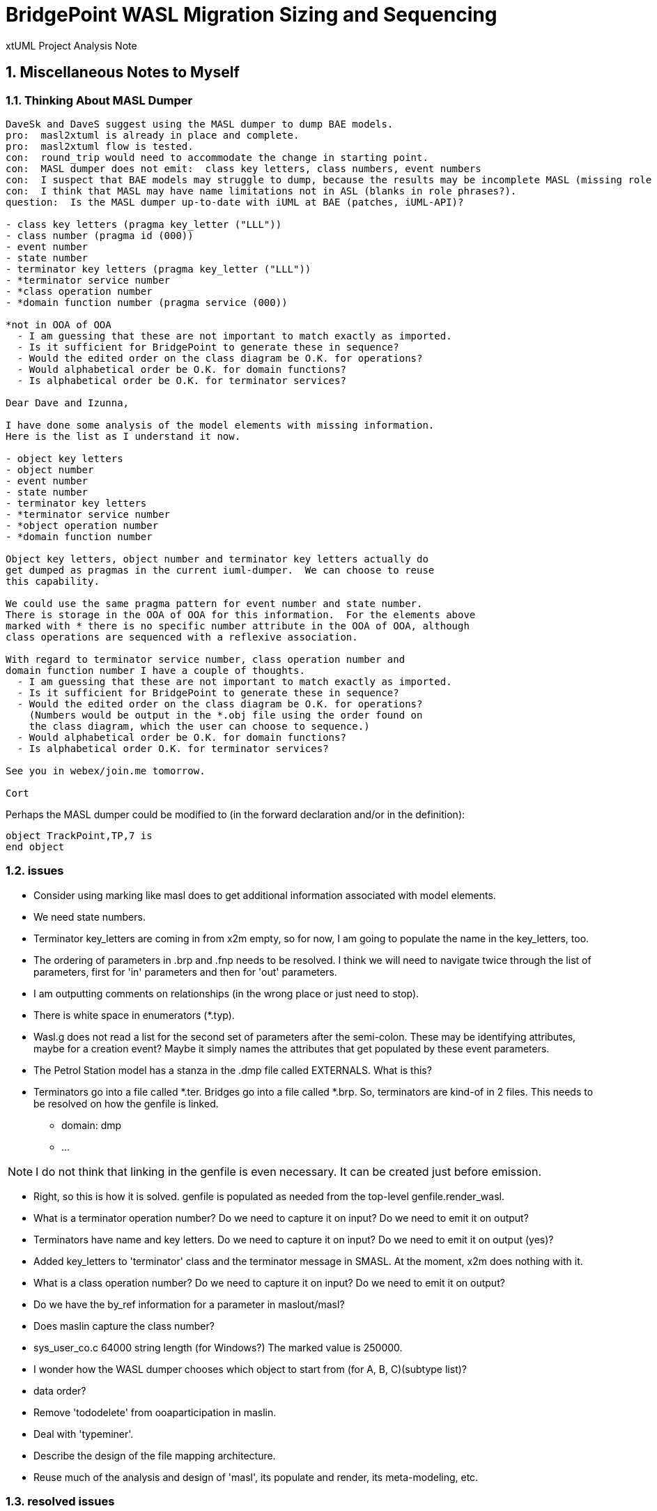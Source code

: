 = BridgePoint WASL Migration Sizing and Sequencing

xtUML Project Analysis Note

:sectnums:
:sectnumlevels: 5

== Miscellaneous Notes to Myself

=== Thinking About MASL Dumper

----
DaveSk and DaveS suggest using the MASL dumper to dump BAE models.
pro:  masl2xtuml is already in place and complete.
pro:  masl2xtuml flow is tested.
con:  round_trip would need to accommodate the change in starting point.
con:  MASL dumper does not emit:  class key letters, class numbers, event numbers
con:  I suspect that BAE models may struggle to dump, because the results may be incomplete MASL (missing role phrases for example).
con:  I think that MASL may have name limitations not in ASL (blanks in role phrases?).
question:  Is the MASL dumper up-to-date with iUML at BAE (patches, iUML-API)?

- class key letters (pragma key_letter ("LLL"))
- class number (pragma id (000))
- event number
- state number
- terminator key letters (pragma key_letter ("LLL"))
- *terminator service number
- *class operation number
- *domain function number (pragma service (000))

*not in OOA of OOA
  - I am guessing that these are not important to match exactly as imported.
  - Is it sufficient for BridgePoint to generate these in sequence?
  - Would the edited order on the class diagram be O.K. for operations?
  - Would alphabetical order be O.K. for domain functions?
  - Is alphabetical order be O.K. for terminator services?

Dear Dave and Izunna,

I have done some analysis of the model elements with missing information.
Here is the list as I understand it now.

- object key letters
- object number
- event number
- state number
- terminator key letters
- *terminator service number
- *object operation number
- *domain function number

Object key letters, object number and terminator key letters actually do
get dumped as pragmas in the current iuml-dumper.  We can choose to reuse
this capability.

We could use the same pragma pattern for event number and state number.
There is storage in the OOA of OOA for this information.  For the elements above
marked with * there is no specific number attribute in the OOA of OOA, although
class operations are sequenced with a reflexive association.

With regard to terminator service number, class operation number and
domain function number I have a couple of thoughts.
  - I am guessing that these are not important to match exactly as imported.
  - Is it sufficient for BridgePoint to generate these in sequence?
  - Would the edited order on the class diagram be O.K. for operations?
    (Numbers would be output in the *.obj file using the order found on
    the class diagram, which the user can choose to sequence.)
  - Would alphabetical order be O.K. for domain functions?
  - Is alphabetical order O.K. for terminator services?

See you in webex/join.me tomorrow.

Cort



----

Perhaps the MASL dumper could be modified to (in the forward declaration and/or in the definition):
```
object TrackPoint,TP,7 is
end object
```

=== issues

- Consider using marking like masl does to get additional information associated with model elements.
- We need state numbers.
- Terminator key_letters are coming in from x2m empty, so for now, I am going to populate the name in the key_letters, too.
- The ordering of parameters in .brp and .fnp needs to be resolved.  I think we will need to navigate twice through the list of parameters, first for 'in' parameters and then for 'out' parameters.
- I am outputting comments on relationships (in the wrong place or just need to stop).
- There is white space in enumerators (*.typ).
- Wasl.g does not read a list for the second set of parameters after the semi-colon.
  These may be identifying attributes, maybe for a creation event?
  Maybe it simply names the attributes that get populated by these event parameters.
- The Petrol Station model has a stanza in the .dmp file called EXTERNALS.  What is this?
- Terminators go into a file called *.ter.  Bridges go into a file called *.brp.  So, terminators are kind-of in 2 files.  This needs to be resolved on how the genfile is linked.
  * domain:  dmp
  * ...

NOTE:  I do not think that linking in the genfile is even necessary.  It can be created just before emission.

- Right, so this is how it is solved.  genfile is populated as needed from the top-level genfile.render_wasl.

- What is a terminator operation number?  Do we need to capture it on input?  Do we need to emit it on output?
- Terminators have name and key letters.  Do we need to capture it on input?  Do we need to emit it on output (yes)?
- Added key_letters to 'terminator' class and the terminator message in SMASL.  At the moment, x2m does nothing with it.
- What is a class operation number?  Do we need to capture it on input?  Do we need to emit it on output?
- Do we have the by_ref information for a parameter in maslout/masl?
- Does maslin capture the class number?
- sys_user_co.c 64000 string length (for Windows?)  The marked value is 250000.
- I wonder how the WASL dumper chooses which object to start from (for A, B, C)(subtype list)?
- data order?
- Remove 'tododelete' from ooaparticipation in maslin.
- Deal with 'typeminer'.
- Describe the design of the file mapping architecture.
- Reuse much of the analysis and design of 'masl', its populate and render, its meta-modeling, etc.

=== resolved issues

- Are deferred operations supported?  [yes]
- Double-check the genfile traversals that are used to avoid creating too many files.  [Stopped traversals and began creating genfile opportunistically as needed.]
- masl/maslout:  Added 'number' attribute 'state'.  x2m populates it with the SM_STATE.Numb.  However, this number is not imported by maslin.
- masl:  To deal with event numbers, we needed to learn to update values when they come later.  In light of polymorphic events we need to be able create events in one class before their poly source has been created.  This requires creating them when only the name is known.  When the population comes across, we can update with the full values.
- maslin:  added support for (both object names and) keyletters to find classes
- maslout:  passed key letters and class number downstream to 'masl'.
- A domain has a version.  This may need to be stored.  [It does not.]
- Investigate using conditional generation in 'render' operations rather than having 'render_masl/render_wasl'.  The association hierarchy may be a good example where only the template is different.  [Did this.  Much better.]
  * Consider putting an attribute on the genfile.  [Did.  Now the file knows it flavor.]
  * 'population' is probably the wrong place.
  * I have added a class-based operation on `genfile::architecture` which returns a string flavor.
- Why is MASL round trip broken?  I think I ran into this when I was building something a while back.  It might be my branches?...
  * I think my selection (by name or kl) does not find it so renders it again.
  * I found it.  It was OAL I moved out from inside an if statement so that I was relating something multiple times.
- Add number to object.
- Identify tasks good for BAE people.
- The compare utility will be simpler and will not take a whole week.
- Add number to SMASL.
- Fix class name and key letters issue.
  * Generate object stanza during relationship import?
- I broke the import which now cycles on relationship formalization.
- Updated x2m plugin Xtuml2Masl.java to accept the -w flag and pass it through to 'masl'.  This update followed the pattern of the '-c' (coverage) flag that was recently added.

== Abstract

Migration of WASL models from iUML to BridgePoint necessitates a substantial
engineering effort involving several bits of tooling and testing.  Model
conversion, import, editing, and export are to be supported in the tools.
Testing, documentation and training are required to sustain the processes.
This note serves as a top-level sizing and planning document to the various
analysis and design notes documenting the migration engineering.

== Introduction and Background

<<dr-2,Analyze Options for Migration>> provides analysis of migration options and recommends
a path forward from iUML to BridgePoint while leveraging the existing
model compiler tool chain.  The analysis explored converting iUML models
represented as WASL flat ASCII files into xtUML and importing them into
BridgePoint.  It also explored ways of exporting WASL-idiom xtUML models
from BridgePoint to WASL to feed downstream to the model translation
build chain.  This note presumes familiarity with the contents of that
report.

== Requirements

=== Identify Tasks
=== Analyze Dependencies and Sequence Work
=== Size Tasks
=== Plan Project

== Analysis

In <<wasl-flow>> below, there are two flows.  The top flow illustrates
the convert/import from WASL flat ASCII files into BridgePoint xtUML.
The _WaslParser_ block is the substantive change in this flow relative
to the existing MASL import tooling.  The lower flow shows the export of
WASL flat ASCII files from BridgePoint xtUML.  The block labeled _wasl_
represents most of the work in the export flow.

[[wasl-flow]]
image::waslflow.png[WASL-to-xtUML and xtUML-to-WASL Flows]
WASL-to-xtUML and xtUML-to-WASL Flows

In addition to the tooling, there are training, conversion and testing
tasks involved in the project.

This section identifies the tasks that compose the project.  Each task
is analyzed independently or together in a group of related tasks.
Sizing and sequencing come as part of the analysis.  In many cases a link
to a subordinate design note is provided for the task.

Some tasks are independent.  Some tasks depend upon the completion of
other tasks.  An analysis is performed to outline sequencing required.

Sizing of each task is provided in the design note and carried into the
sections above.  A summary is provided here.

The analysis and design performed on the various tasks is managed in a
project plan.  Of course the project plan is refined over time as new
information becomes available.  However, since a significant analysis
has been performed, the confidence in the initial project plan can be
relatively high.

=== Phase 1 - Initial Model Migration
==== System Level Modeling

System level modeling refers to the modeling of systems composed of
multiple domains.  In xtUML a domain is mapped into a UML component.
Components have interfaces...

===== derive interfaces and ports from imported WASL
===== parse WASL project and create deployment
==== Meta-Modeling
===== Additions to xtUML MM to Store Elements Needed by WASL

class key letters, class number, event number,
state number, terminator key letters,
class operation number,
domain function number, terminator service number, ...

====== class key letters
====== class number
====== event number
===== model markup for features in WASL not in xtUML
===== Update SMASL specification
==== Import
===== Parse WASL

- There may be order requirements in the `.dmp` file.  Relationships
need to come before object definitions (maybe).  I think that in m2x
the relationships need to be there so they can be associated with the
referential attributes.
- I think we can load/parse the `.dmp` file and process it.
This will not be complete, but it will allow for declaration of
fundamental elements that can be "filled in" by loading/parsing
the subordinate files.

===== Type
===== Interface
===== Port
===== Domain
===== Class
===== Relationships
===== State Machines
===== Terminators
===== Activities
==== Export
===== Type
===== Interface
===== Port
===== Domain
===== Class
===== Relationships
===== State Machines
===== Terminators
===== Activities
===== Folder Structure
===== Deployment (Build Set)
==== Add ASL Dialect into BridgePoint
==== Initial Model Migration
===== Convert the Relationships and Events Models
===== Automate Model Conversion
==== Testing and Validation 1
===== WASL Compare Utility
===== Compare Unedited Model Export with Import
===== Compare Edited Export with Import
==== Migrate the SWATS models (10 models)
===== Deliver SWATS Test Suite into Trial

=== Phase 2 - Production Model Migration
==== Initial Training
===== Configuration Management with Git
===== xtUML Basic Modeling
===== Tool Training
==== Testing and Validation 2
===== Conversion Support of Production Models
===== Coach Round Trip Conversion
===== Score Card
===== Reproduction Test Cases
==== Deliverable Documentation
===== Migration Guide
===== xtUML to/from WASL Structural Mapping
===== configuration management strategy and best practices
===== WASL Deployment (build set) Conversion Guide
==== ASL Editing
===== ASL syntax-highlighting editor
===== ASL user defined identifier validation
===== ASL xtUML context-sensitive edit/completion assistance
===== Auto indent

=== Phase 3 (Extended Editor)
==== Training - train the trainer
==== ASL version of GPS Watch
===== Deliver WACA model compiler for testing.
==== Enhanced Editor
===== ASL automatic reference maintenance (Rename/Refactor)


== Design

=== Convert WASL to Serial MASL (SMASL) (`WaslParser`)
=== Convert Serial MASL (SMASL) to WASL (`wasl`)

- Add required new model elements to SMASL and the models.
  * Update the SMASL specification <<dr-4,2.4>>.
    + Add an attribute to 'object' to support key letters.
  * Update `m2x`, `x2m` and `masl` to account for updated SMASL specification.
    + Add an attribute to the class, 'object', to support key letters.

=== Invocation and Builders
WASL converters, importers and exporters need to be invoked with the
set of parameters appropriate to process correct input and produce correct
output.

==== `wasl2xtuml`

- Update wasl2xtuml to deal with classpaths in a DOS environment.


=== `WaslParser` and `m2x`

- Create a new WASL parser that parses structural WASL.
- Parse WASL and emit SMASL.
- Change name from asl/Asl/ASL to wasl/WaslParser/WASL.
- Honor ordering of stanzas in the .dmp file as needed.
  * Deal with order of relationships, subtypes and objects in `.dmp` file.
  * Consider updating the WASL extraction tool instead; it may be easier.
- Compile m2x for DOS (or cygwin).
- Update `maslin` to handle some information missing from input SMASL and
divine it from other sources or from defaults.
- Deal with stack size issue in m2x (`PostOooInit` 2-dim array of strings).

==== Project Level Deployments

- parse the Extraction and import projects as deployments.
- Update `m2x` to create deployments rather than project compositions.

==== File Format Questions

- What do we do with initialization segments?  (`.scn` files)

=== `x2m` and `wasl`

In regard to the ouput of WASL compatible files, the prototyping effort
provided a proof-of-concept, but did not establish a design approach for
the ultimate WASL rendering engine.  The prototype modified the MASL
code renderer, whereas the approach desired will support both MASL and
WASL.

- render operations:
  * Change name of masl render operations to 'render_masl' on elements
    that differ between MASL and WASL.
    + The top-level render operation is on 'file'.  The packaging of the
      output text is controlled by the model as well as the specifics of
      the text being packaged.
  * Supply 'render_wasl' operations.
  * When rendering MASL, invoke the corresponding tree of 'render_masl' operations.
  * When rednering WASL, invoke the tree of 'render_wasl' operations.
- templates:
  * Put templates in subdirectories `masl` and `wasl`.
  * Supply a separate set of templates for WASL rendering.
- file packaging:

. domain
. object
. relationship
. associative
. subsuper
. type
. activity
. build set

  * Change containerization on MASL to be part of 'render'.
  * Containerize MASL with a query in the render process.
    + Change the name of 'file' to 'genfile', since there is a class called
      'file' in `mcooa` which is often in the same workspace.  This only
      matters when publishing references, which we want to do for the sake
      of consistency.
    + Stop populating the file with each element during the population stage.
    + Create files at the beginning of the 'render' query.
    + Create files based on the names of types of elements.
    + Deal with 'genfile::infolder' and 'genfile::outfolder' when no files
      pre-exist.
    + Put error message when invalid architecture flavor is passed in.
- Place a dialect attribute on population.

==== `xtuml2wasl`

=== Build Process

Update the build dependencies and build scripts to support the above changes.

- Add build artifacts for `wasl` that gets built from `masl`.
  * changed my mind, instead make `masl` a superset... maybe name it `mwasl`.
- Update the file movement in the releng pom file that populates
`toosl/mc/bin`.

== Design Comments

- What is domainScenarioList?

It is in addition to domainScenarios.
Maybe it is the initialization functions that are to run.

- Must edit the `.dmp` file and move the 'OBJECTS' stanza below
the 'RELATIONSHIPS' and 'SUBTYPES' stanzas.
- Must set the WORKSPACE env var when running `xtuml2wasl`.

=== Changing the Windows Build

The Windows build needs to become more consistent to the unix builds.
The windows build has had the least amount of tools and scripts.
However, the masl tool binaries are actually built on the server for Windows.
We simply do not ship them.

. xtumlmc_build.exe?
  * Copy xtumlmc_build to tools/mc/bin/xtumlmc_build.pl.
  * Change it to strip CRLFs from serial MASL stream.

== Work Required

- Provide import script:  wasl2xtuml
- Provide export script:  xtuml2wasl
- Provide testing scripts:  wasl_round_trip, wasldiff

== Acceptance Test

. Run `masl_round_trip` on the build server and see it pass %100.
. Run `wasl_round_trip` using WASL test suite ported from MASL.
It would be cheap and easy to port many of the MASL test cases... specifically, the really small isolated tests.
. Run `wasl_round_trip` using WACA test suite (SWATS).

== Document References

. [[dr-1]] https://support.onefact.net/issues/10440[10440 - Prototypes]
. [[dr-2]] https://support.onefact.net/issues/10414[10414 - Analyze Options for Migration]
. [[dr-3]] link:../10414_wasl/ExtractionWithHeaders.xlsx[File Formats:  Extraction with Headers]
. [[dr-4]] link:../8073_masl_parser/8277_serial_masl_spec.md[Serial MASL (SMASL) Specification]

---

This work is licensed under the Creative Commons CC0 License

---
